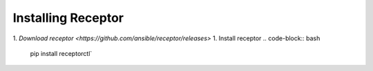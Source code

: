 ###################
Installing Receptor
###################

1. `Download receptor <https://github.com/ansible/receptor/releases>`
1. Install receptor
.. code-block:: bash

    pip install receptorctl`

.. seealso::

    :ref: `installing`
    :ref: `using_receptor_containers`
